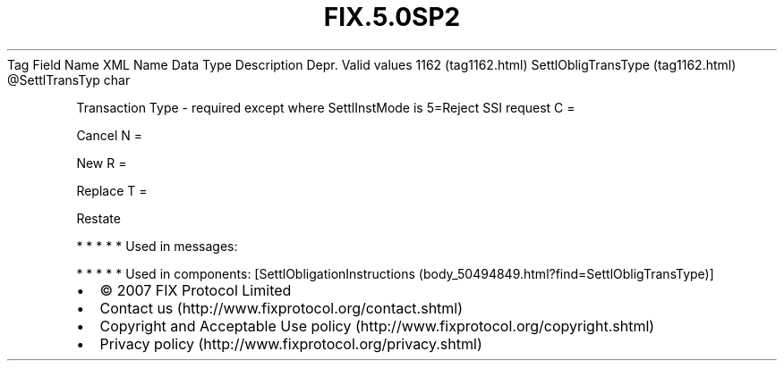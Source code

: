 .TH FIX.5.0SP2 "" "" "Tag #1162"
Tag
Field Name
XML Name
Data Type
Description
Depr.
Valid values
1162 (tag1162.html)
SettlObligTransType (tag1162.html)
\@SettlTransTyp
char
.PP
Transaction Type - required except where SettlInstMode is 5=Reject
SSI request
C
=
.PP
Cancel
N
=
.PP
New
R
=
.PP
Replace
T
=
.PP
Restate
.PP
   *   *   *   *   *
Used in messages:
.PP
   *   *   *   *   *
Used in components:
[SettlObligationInstructions (body_50494849.html?find=SettlObligTransType)]

.PD 0
.P
.PD

.PP
.PP
.IP \[bu] 2
© 2007 FIX Protocol Limited
.IP \[bu] 2
Contact us (http://www.fixprotocol.org/contact.shtml)
.IP \[bu] 2
Copyright and Acceptable Use policy (http://www.fixprotocol.org/copyright.shtml)
.IP \[bu] 2
Privacy policy (http://www.fixprotocol.org/privacy.shtml)
